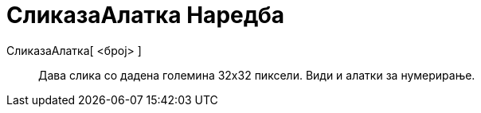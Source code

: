 = СликазаАлатка Наредба
:page-en: commands/ToolImage
ifdef::env-github[:imagesdir: /mk/modules/ROOT/assets/images]

СликазаАлатка[ <број> ]::
  Дава слика со дадена големина 32x32 пиксели. Види и алатки за нумерирање.

